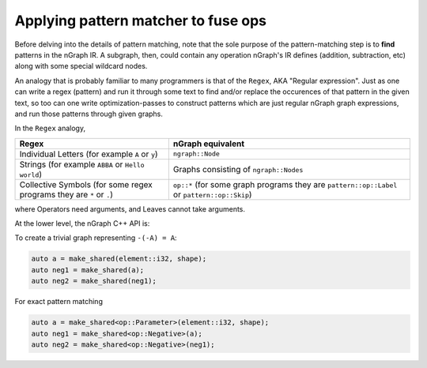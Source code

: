 .. fusion/pattern-matching.rst: 

Applying pattern matcher to fuse ops
-------------------------------------

Before delving into the details of pattern matching, note that the sole purpose 
of the pattern-matching step is to **find** patterns in the nGraph IR. A 
subgraph, then, could contain any operation nGraph's IR defines (addition, 
subtraction, etc) along with some special wildcard nodes. 

An analogy that is probably familiar to many programmers is that of the ``Regex``, 
AKA "Regular expression". Just as one can write a regex (pattern) and run it 
through some text to find and/or replace the occurences of that pattern in 
the given text, so too can one write optimization-passes to construct patterns 
which are just regular nGraph graph expressions, and run those patterns through 
given graphs.

In the ``Regex`` analogy, 


.. csv-table::
   :header: "Regex", "nGraph equivalent"
   :widths: 35, 55 
   :escape: ~

   Individual Letters (for example ``A`` or ``y``), ``ngraph::Node``
   Strings (for example ``ABBA`` or ``Hello world``), Graphs consisting of ``ngraph::Nodes``
   Collective Symbols (for some regex programs they are ``*`` or ``.``), ``op::*`` (for some graph programs they are ``pattern::op::Label`` or ``pattern::op::Skip``)


where Operators need arguments, and Leaves cannot take arguments.  


At the lower level, the nGraph C++ API is:  

.. doxygenclass:: ngraph::pattern::Matcher
   :project: ngraph
   :members:


To create a trivial graph representing ``-(-A) = A``:

.. code-block:: cpp 

   auto a = make_shared(element::i32, shape); 
   auto neg1 = make_shared(a); 
   auto neg2 = make_shared(neg1);


|image1|



For exact pattern matching

.. code-block:: cpp 

   auto a = make_shared<op::Parameter>(element::i32, shape);
   auto neg1 = make_shared<op::Negative>(a);
   auto neg2 = make_shared<op::Negative>(neg1);



|image2|





.. |image1| image:: mg/pr1_graph1.png
.. |image2| image:: mg/pr1_pattern.png

